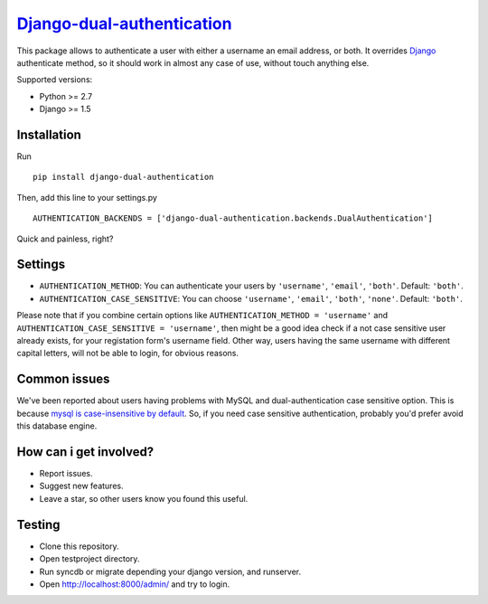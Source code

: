 `Django-dual-authentication <https://github.com/Zeioth/django-dual-authentication/>`__
==========================
.. image:: https://api.travis-ci.org/Zeioth/django-dual-authentication.svg
    :target: https://travis-ci.org/Zeioth/django-dual-authentication/builds

.. image:: https://img.shields.io/pypi/dm/django-dual-authentication.svg
    :target:  https://pypi.python.org/pypi/django-dual-authentication/
    
.. image:: https://img.shields.io/pypi/v/django-dual-authentication.svg
    :target:  https://pypi.python.org/pypi/django-dual-authentication/

.. image:: https://img.shields.io/badge/license-MIT-blue.svg
    :target:  https://github.com/Zeioth/django-dual-authentication/blob/master/LICENSE

This package allows to authenticate a user with either a username an
email address, or both. It overrides
`Django <https://www.djangoproject.com/>`__ authenticate method, so it
should work in almost any case of use, without touch anything else.

Supported versions:

-  Python >= 2.7
-  Django >= 1.5

Installation
------------

Run

::

    pip install django-dual-authentication

Then, add this line to your settings.py

::

    AUTHENTICATION_BACKENDS = ['django-dual-authentication.backends.DualAuthentication']

Quick and painless, right?

Settings
--------

-  ``AUTHENTICATION_METHOD``: You can authenticate your users by
   ``'username'``, ``'email'``, ``'both'``. Default: ``'both'``.
-  ``AUTHENTICATION_CASE_SENSITIVE``: You can choose ``'username'``,
   ``'email'``, ``'both'``, ``'none'``. Default: ``'both'``.

Please note that if you combine certain options like
``AUTHENTICATION_METHOD = 'username'`` and
``AUTHENTICATION_CASE_SENSITIVE = 'username'``, then might be a good
idea check if a not case sensitive user already exists, for your
registation form's username field. Other way, users having the same
username with different capital letters, will not be able to login, for
obvious reasons.

Common issues
-------------

We've been reported about users having problems with MySQL and
dual-authentication case sensitive option. This is because `mysql is
case-insensitive by
default <https://docs.djangoproject.com/en/1.7/ref/databases/#collation-settings>`__.
So, if you need case sensitive authentication, probably you'd prefer
avoid this database engine.

How can i get involved?
---------------

-  Report issues.
-  Suggest new features.
-  Leave a star, so other users know you found this useful.

Testing
-------

-  Clone this repository.
-  Open testproject directory.
-  Run syncdb or migrate depending your django version, and runserver.
-  Open http://localhost:8000/admin/ and try to login.

